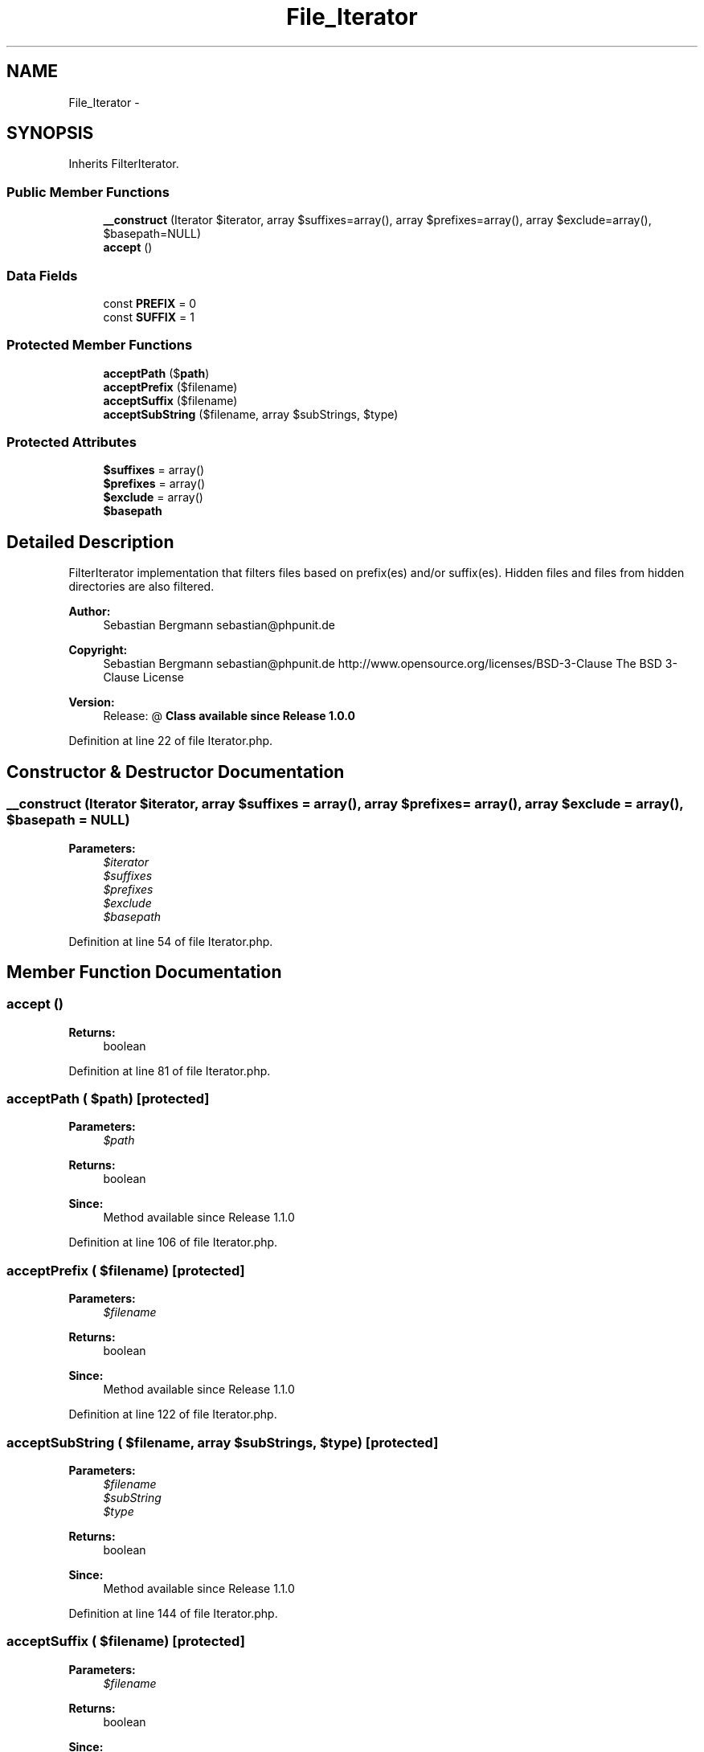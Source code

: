 .TH "File_Iterator" 3 "Tue Apr 14 2015" "Version 1.0" "VirtualSCADA" \" -*- nroff -*-
.ad l
.nh
.SH NAME
File_Iterator \- 
.SH SYNOPSIS
.br
.PP
.PP
Inherits FilterIterator\&.
.SS "Public Member Functions"

.in +1c
.ti -1c
.RI "\fB__construct\fP (Iterator $iterator, array $suffixes=array(), array $prefixes=array(), array $exclude=array(), $basepath=NULL)"
.br
.ti -1c
.RI "\fBaccept\fP ()"
.br
.in -1c
.SS "Data Fields"

.in +1c
.ti -1c
.RI "const \fBPREFIX\fP = 0"
.br
.ti -1c
.RI "const \fBSUFFIX\fP = 1"
.br
.in -1c
.SS "Protected Member Functions"

.in +1c
.ti -1c
.RI "\fBacceptPath\fP ($\fBpath\fP)"
.br
.ti -1c
.RI "\fBacceptPrefix\fP ($filename)"
.br
.ti -1c
.RI "\fBacceptSuffix\fP ($filename)"
.br
.ti -1c
.RI "\fBacceptSubString\fP ($filename, array $subStrings, $type)"
.br
.in -1c
.SS "Protected Attributes"

.in +1c
.ti -1c
.RI "\fB$suffixes\fP = array()"
.br
.ti -1c
.RI "\fB$prefixes\fP = array()"
.br
.ti -1c
.RI "\fB$exclude\fP = array()"
.br
.ti -1c
.RI "\fB$basepath\fP"
.br
.in -1c
.SH "Detailed Description"
.PP 
FilterIterator implementation that filters files based on prefix(es) and/or suffix(es)\&. Hidden files and files from hidden directories are also filtered\&.
.PP
\fBAuthor:\fP
.RS 4
Sebastian Bergmann sebastian@phpunit.de 
.RE
.PP
\fBCopyright:\fP
.RS 4
Sebastian Bergmann sebastian@phpunit.de  http://www.opensource.org/licenses/BSD-3-Clause The BSD 3-Clause License 
.RE
.PP
\fBVersion:\fP
.RS 4
Release: @ \fBClass available since Release 1\&.0\&.0 \fP
.RE
.PP

.PP
Definition at line 22 of file Iterator\&.php\&.
.SH "Constructor & Destructor Documentation"
.PP 
.SS "__construct (Iterator $iterator, array $suffixes = \fCarray()\fP, array $prefixes = \fCarray()\fP, array $exclude = \fCarray()\fP,  $basepath = \fCNULL\fP)"

.PP
\fBParameters:\fP
.RS 4
\fI$iterator\fP 
.br
\fI$suffixes\fP 
.br
\fI$prefixes\fP 
.br
\fI$exclude\fP 
.br
\fI$basepath\fP 
.RE
.PP

.PP
Definition at line 54 of file Iterator\&.php\&.
.SH "Member Function Documentation"
.PP 
.SS "accept ()"

.PP
\fBReturns:\fP
.RS 4
boolean 
.RE
.PP

.PP
Definition at line 81 of file Iterator\&.php\&.
.SS "acceptPath ( $path)\fC [protected]\fP"

.PP
\fBParameters:\fP
.RS 4
\fI$path\fP 
.RE
.PP
\fBReturns:\fP
.RS 4
boolean 
.RE
.PP
\fBSince:\fP
.RS 4
Method available since Release 1\&.1\&.0 
.RE
.PP

.PP
Definition at line 106 of file Iterator\&.php\&.
.SS "acceptPrefix ( $filename)\fC [protected]\fP"

.PP
\fBParameters:\fP
.RS 4
\fI$filename\fP 
.RE
.PP
\fBReturns:\fP
.RS 4
boolean 
.RE
.PP
\fBSince:\fP
.RS 4
Method available since Release 1\&.1\&.0 
.RE
.PP

.PP
Definition at line 122 of file Iterator\&.php\&.
.SS "acceptSubString ( $filename, array $subStrings,  $type)\fC [protected]\fP"

.PP
\fBParameters:\fP
.RS 4
\fI$filename\fP 
.br
\fI$subString\fP 
.br
\fI$type\fP 
.RE
.PP
\fBReturns:\fP
.RS 4
boolean 
.RE
.PP
\fBSince:\fP
.RS 4
Method available since Release 1\&.1\&.0 
.RE
.PP

.PP
Definition at line 144 of file Iterator\&.php\&.
.SS "acceptSuffix ( $filename)\fC [protected]\fP"

.PP
\fBParameters:\fP
.RS 4
\fI$filename\fP 
.RE
.PP
\fBReturns:\fP
.RS 4
boolean 
.RE
.PP
\fBSince:\fP
.RS 4
Method available since Release 1\&.1\&.0 
.RE
.PP

.PP
Definition at line 132 of file Iterator\&.php\&.
.SH "Field Documentation"
.PP 
.SS "$basepath\fC [protected]\fP"

.PP
Definition at line 45 of file Iterator\&.php\&.
.SS "$exclude = array()\fC [protected]\fP"

.PP
Definition at line 40 of file Iterator\&.php\&.
.SS "$prefixes = array()\fC [protected]\fP"

.PP
Definition at line 35 of file Iterator\&.php\&.
.SS "$suffixes = array()\fC [protected]\fP"

.PP
Definition at line 30 of file Iterator\&.php\&.
.SS "const PREFIX = 0"

.PP
Definition at line 24 of file Iterator\&.php\&.
.SS "const SUFFIX = 1"

.PP
Definition at line 25 of file Iterator\&.php\&.

.SH "Author"
.PP 
Generated automatically by Doxygen for VirtualSCADA from the source code\&.
